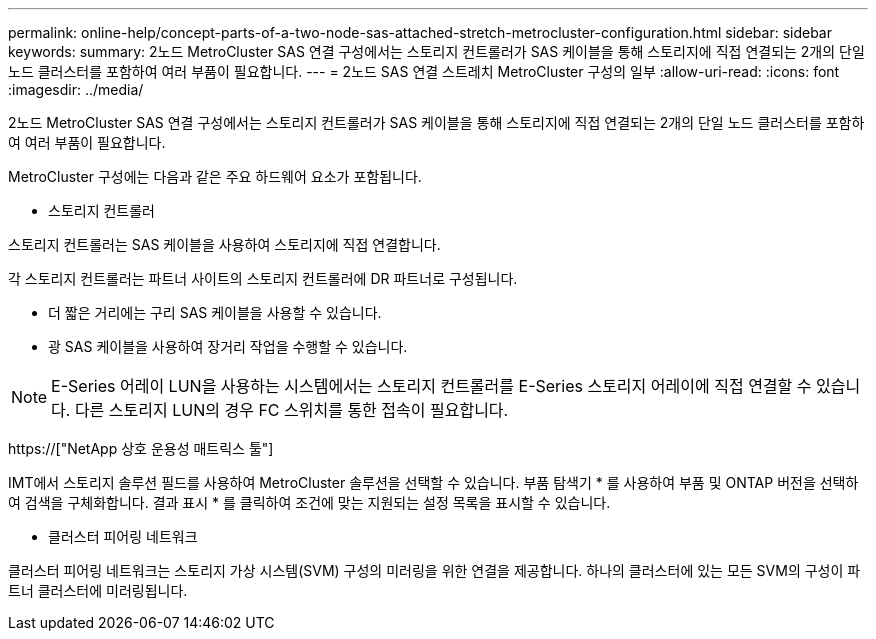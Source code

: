 ---
permalink: online-help/concept-parts-of-a-two-node-sas-attached-stretch-metrocluster-configuration.html 
sidebar: sidebar 
keywords:  
summary: 2노드 MetroCluster SAS 연결 구성에서는 스토리지 컨트롤러가 SAS 케이블을 통해 스토리지에 직접 연결되는 2개의 단일 노드 클러스터를 포함하여 여러 부품이 필요합니다. 
---
= 2노드 SAS 연결 스트레치 MetroCluster 구성의 일부
:allow-uri-read: 
:icons: font
:imagesdir: ../media/


[role="lead"]
2노드 MetroCluster SAS 연결 구성에서는 스토리지 컨트롤러가 SAS 케이블을 통해 스토리지에 직접 연결되는 2개의 단일 노드 클러스터를 포함하여 여러 부품이 필요합니다.

MetroCluster 구성에는 다음과 같은 주요 하드웨어 요소가 포함됩니다.

* 스토리지 컨트롤러


스토리지 컨트롤러는 SAS 케이블을 사용하여 스토리지에 직접 연결합니다.

각 스토리지 컨트롤러는 파트너 사이트의 스토리지 컨트롤러에 DR 파트너로 구성됩니다.

* 더 짧은 거리에는 구리 SAS 케이블을 사용할 수 있습니다.
* 광 SAS 케이블을 사용하여 장거리 작업을 수행할 수 있습니다.


[NOTE]
====
E-Series 어레이 LUN을 사용하는 시스템에서는 스토리지 컨트롤러를 E-Series 스토리지 어레이에 직접 연결할 수 있습니다. 다른 스토리지 LUN의 경우 FC 스위치를 통한 접속이 필요합니다.

====
https://["NetApp 상호 운용성 매트릭스 툴"]

IMT에서 스토리지 솔루션 필드를 사용하여 MetroCluster 솔루션을 선택할 수 있습니다. 부품 탐색기 * 를 사용하여 부품 및 ONTAP 버전을 선택하여 검색을 구체화합니다. 결과 표시 * 를 클릭하여 조건에 맞는 지원되는 설정 목록을 표시할 수 있습니다.

* 클러스터 피어링 네트워크


클러스터 피어링 네트워크는 스토리지 가상 시스템(SVM) 구성의 미러링을 위한 연결을 제공합니다. 하나의 클러스터에 있는 모든 SVM의 구성이 파트너 클러스터에 미러링됩니다.
